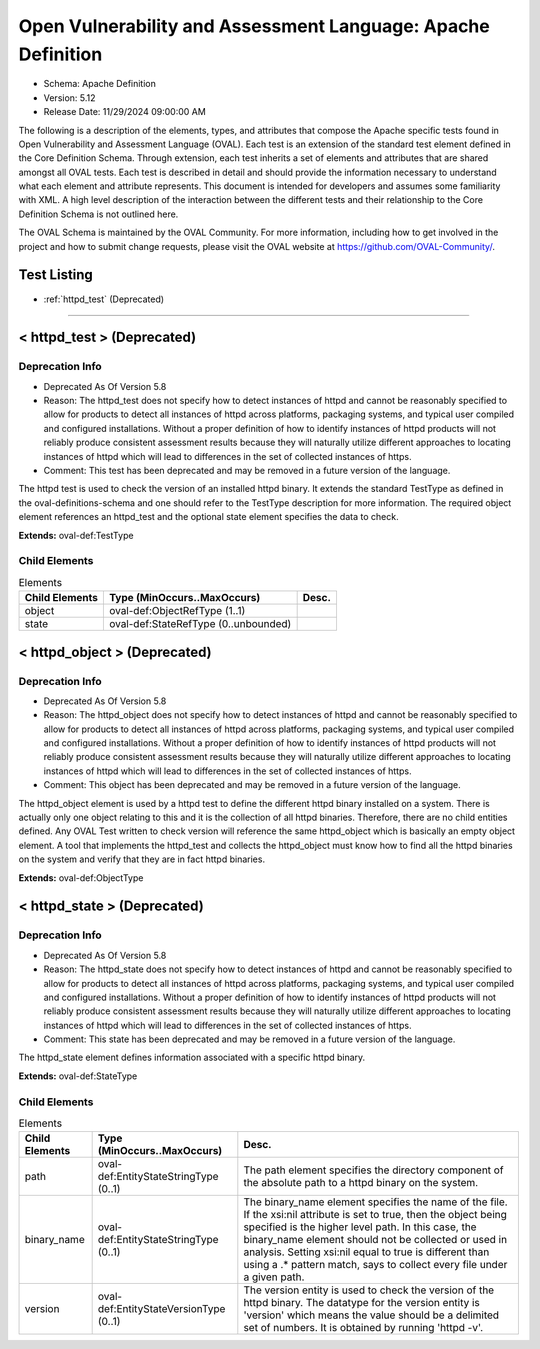 Open Vulnerability and Assessment Language: Apache Definition  
=========================================================
* Schema: Apache Definition  
* Version: 5.12  
* Release Date: 11/29/2024 09:00:00 AM

The following is a description of the elements, types, and attributes that compose the Apache specific tests found in Open Vulnerability and Assessment Language (OVAL). Each test is an extension of the standard test element defined in the Core Definition Schema. Through extension, each test inherits a set of elements and attributes that are shared amongst all OVAL tests. Each test is described in detail and should provide the information necessary to understand what each element and attribute represents. This document is intended for developers and assumes some familiarity with XML. A high level description of the interaction between the different tests and their relationship to the Core Definition Schema is not outlined here.

The OVAL Schema is maintained by the OVAL Community. For more information, including how to get involved in the project and how to submit change requests, please visit the OVAL website at https://github.com/OVAL-Community/.

Test Listing  
---------------------------------------------------------
* :ref:`httpd_test` (Deprecated)  
  
______________
  
.. _httpd_test:  
  
< httpd_test > (Deprecated)  
---------------------------------------------------------
Deprecation Info  
^^^^^^^^^^^^^^^^^^^^^^^^^^^^^^^^^^^^^^^^^^^^^^^^^^^^^^^^^
* Deprecated As Of Version 5.8  
* Reason: The httpd_test does not specify how to detect instances of httpd and cannot be reasonably specified to allow for products to detect all instances of httpd across platforms, packaging systems, and typical user compiled and configured installations. Without a proper definition of how to identify instances of httpd products will not reliably produce consistent assessment results because they will naturally utilize different approaches to locating instances of httpd which will lead to differences in the set of collected instances of https.  
* Comment: This test has been deprecated and may be removed in a future version of the language.  
  
The httpd test is used to check the version of an installed httpd binary. It extends the standard TestType as defined in the oval-definitions-schema and one should refer to the TestType description for more information. The required object element references an httpd_test and the optional state element specifies the data to check.

**Extends:** oval-def:TestType

Child Elements  
^^^^^^^^^^^^^^^^^^^^^^^^^^^^^^^^^^^^^^^^^^^^^^^^^^^^^^^^^
.. list-table:: Elements  
    :header-rows: 1  
  
    * - Child Elements  
      - Type (MinOccurs..MaxOccurs)  
      - Desc.  
    * - object  
      - oval-def:ObjectRefType (1..1)  
      -   
    * - state  
      - oval-def:StateRefType (0..unbounded)  
      -   
  
.. _httpd_object:  
  
< httpd_object > (Deprecated)  
---------------------------------------------------------
Deprecation Info  
^^^^^^^^^^^^^^^^^^^^^^^^^^^^^^^^^^^^^^^^^^^^^^^^^^^^^^^^^
* Deprecated As Of Version 5.8  
* Reason: The httpd_object does not specify how to detect instances of httpd and cannot be reasonably specified to allow for products to detect all instances of httpd across platforms, packaging systems, and typical user compiled and configured installations. Without a proper definition of how to identify instances of httpd products will not reliably produce consistent assessment results because they will naturally utilize different approaches to locating instances of httpd which will lead to differences in the set of collected instances of https.  
* Comment: This object has been deprecated and may be removed in a future version of the language.  
  
The httpd_object element is used by a httpd test to define the different httpd binary installed on a system. There is actually only one object relating to this and it is the collection of all httpd binaries. Therefore, there are no child entities defined. Any OVAL Test written to check version will reference the same httpd_object which is basically an empty object element. A tool that implements the httpd_test and collects the httpd_object must know how to find all the httpd binaries on the system and verify that they are in fact httpd binaries.

**Extends:** oval-def:ObjectType

.. _httpd_state:  
  
< httpd_state > (Deprecated)  
---------------------------------------------------------
Deprecation Info  
^^^^^^^^^^^^^^^^^^^^^^^^^^^^^^^^^^^^^^^^^^^^^^^^^^^^^^^^^
* Deprecated As Of Version 5.8  
* Reason: The httpd_state does not specify how to detect instances of httpd and cannot be reasonably specified to allow for products to detect all instances of httpd across platforms, packaging systems, and typical user compiled and configured installations. Without a proper definition of how to identify instances of httpd products will not reliably produce consistent assessment results because they will naturally utilize different approaches to locating instances of httpd which will lead to differences in the set of collected instances of https.  
* Comment: This state has been deprecated and may be removed in a future version of the language.  
  
The httpd_state element defines information associated with a specific httpd binary.

**Extends:** oval-def:StateType

Child Elements  
^^^^^^^^^^^^^^^^^^^^^^^^^^^^^^^^^^^^^^^^^^^^^^^^^^^^^^^^^
.. list-table:: Elements  
    :header-rows: 1  
  
    * - Child Elements  
      - Type (MinOccurs..MaxOccurs)  
      - Desc.  
    * - path  
      - oval-def:EntityStateStringType (0..1)  
      - The path element specifies the directory component of the absolute path to a httpd binary on the system.  
    * - binary_name  
      - oval-def:EntityStateStringType (0..1)  
      - The binary_name element specifies the name of the file. If the xsi:nil attribute is set to true, then the object being specified is the higher level path. In this case, the binary_name element should not be collected or used in analysis. Setting xsi:nil equal to true is different than using a .* pattern match, says to collect every file under a given path.  
    * - version  
      - oval-def:EntityStateVersionType (0..1)  
      - The version entity is used to check the version of the httpd binary. The datatype for the version entity is 'version' which means the value should be a delimited set of numbers. It is obtained by running 'httpd -v'.  
  
